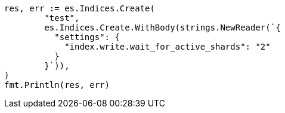 // Generated from indices-create-index_4d46dbb96125b27f46299547de9d8709_test.go
//
[source, go]
----
res, err := es.Indices.Create(
	"test",
	es.Indices.Create.WithBody(strings.NewReader(`{
	  "settings": {
	    "index.write.wait_for_active_shards": "2"
	  }
	}`)),
)
fmt.Println(res, err)
----

